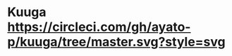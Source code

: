 * Kuuga [[https://circleci.com/gh/ayato-p/kuuga/tree/master][https://circleci.com/gh/ayato-p/kuuga/tree/master.svg?style=svg]] [[https://codecov.io/gh/ayato-p/kuuga][https://codecov.io/gh/ayato-p/kuuga/branch/master/graph/badge.svg]]
